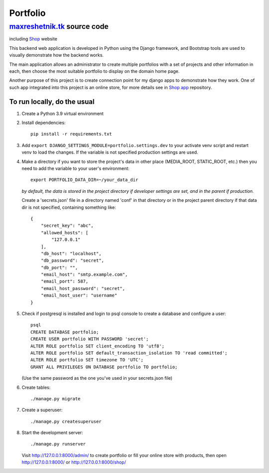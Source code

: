 =============
Portfolio
=============

maxreshetnik.tk_ source code
------------------------------
including `Shop`_ website

This backend web application is developed in Python using the Django framework,
and Bootstrap tools are used to visually demonstrate how the backend works.

The main application allows an administrator to create multiple portfolios with
a set of projects and other information in each, then choose the most suitable
portfolio to display on the domain home page.

Another purpose of this project is to create connection point for my django apps
to demonstrate how they work. One of such app integrated into this project is
an online store, for more details see in `Shop app`_ repository.

.. _maxreshetnik.tk: https://maxreshetnik.tk/
.. _Shop: https://maxreshetnik.tk/shop/
.. _Shop app: https://github.com/maxreshetnik/shop

To run locally, do the usual
""""""""""""""""""""""""""""""

1.  Create a Python 3.9 virtual environment

2.  Install dependencies::

        pip install -r requirements.txt

3.  Add ``export DJANGO_SETTINGS_MODULE=portfolio.settings.dev`` to your
    activate venv script and restart venv to load the changes.
    If the variable is not specified production settings are used.

4.  Make a directory if you want to store the project's data in other place
    (MEDIA_ROOT, STATIC_ROOT, etc.) then you need to add the variable to
    your user's environment::

        export PORTFOLIO_DATA_DIR=~/your_data_dir

    *by default, the data is stored in the project directory if developer settings
    are set, and in the parent if production.*

    Create a 'secrets.json' file in a directory named 'conf' in that directory
    or in the project parent directory if that data dir is not specified,
    containing something like::

        {
            "secret_key": "abc",
            "allowed_hosts": [
                "127.0.0.1"
            ],
            "db_host": "localhost",
            "db_password": "secret",
            "db_port": "",
            "email_host": "smtp.example.com",
            "email_port": 587,
            "email_host_password": "secret",
            "email_host_user": "username"
        }

5.  Check if postgresql is installed and login to psql console to create a
    database and configure a user::

        psql
        CREATE DATABASE portfolio;
        CREATE USER portfolio WITH PASSWORD 'secret';
        ALTER ROLE portfolio SET client_encoding TO 'utf8';
        ALTER ROLE portfolio SET default_transaction_isolation TO 'read committed';
        ALTER ROLE portfolio SET timezone TO 'UTC';
        GRANT ALL PRIVILEGES ON DATABASE portfolio TO portfolio;

    (Use the same password as the one you've used in your secrets.json file)

6.  Create tables::

        ./manage.py migrate

7.  Create a superuser::

        ./manage.py createsuperuser

8.  Start the development server::

        ./manage.py runserver

    Visit http://127.0.0.1:8000/admin/ to create portfolio or fill your online store
    with products, then open http://127.0.0.1:8000/ or http://127.0.0.1:8000/shop/
